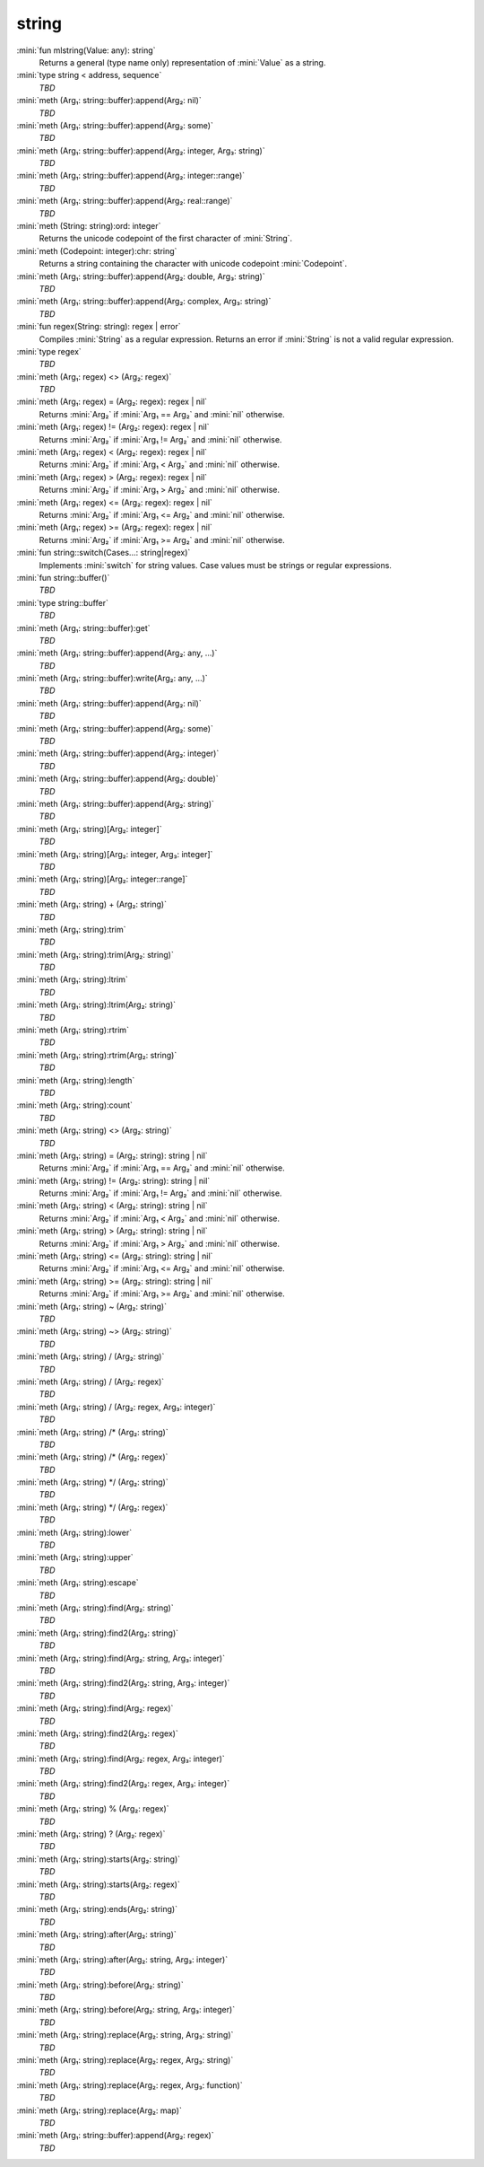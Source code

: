 string
======

:mini:`fun mlstring(Value: any): string`
   Returns a general (type name only) representation of :mini:`Value` as a string.


:mini:`type string < address, sequence`
   *TBD*

:mini:`meth (Arg₁: string::buffer):append(Arg₂: nil)`
   *TBD*

:mini:`meth (Arg₁: string::buffer):append(Arg₂: some)`
   *TBD*

:mini:`meth (Arg₁: string::buffer):append(Arg₂: integer, Arg₃: string)`
   *TBD*

:mini:`meth (Arg₁: string::buffer):append(Arg₂: integer::range)`
   *TBD*

:mini:`meth (Arg₁: string::buffer):append(Arg₂: real::range)`
   *TBD*

:mini:`meth (String: string):ord: integer`
   Returns the unicode codepoint of the first character of :mini:`String`.


:mini:`meth (Codepoint: integer):chr: string`
   Returns a string containing the character with unicode codepoint :mini:`Codepoint`.


:mini:`meth (Arg₁: string::buffer):append(Arg₂: double, Arg₃: string)`
   *TBD*

:mini:`meth (Arg₁: string::buffer):append(Arg₂: complex, Arg₃: string)`
   *TBD*

:mini:`fun regex(String: string): regex | error`
   Compiles :mini:`String` as a regular expression. Returns an error if :mini:`String` is not a valid regular expression.


:mini:`type regex`
   *TBD*

:mini:`meth (Arg₁: regex) <> (Arg₂: regex)`
   *TBD*

:mini:`meth (Arg₁: regex) = (Arg₂: regex): regex | nil`
   Returns :mini:`Arg₂` if :mini:`Arg₁ == Arg₂` and :mini:`nil` otherwise.


:mini:`meth (Arg₁: regex) != (Arg₂: regex): regex | nil`
   Returns :mini:`Arg₂` if :mini:`Arg₁ != Arg₂` and :mini:`nil` otherwise.


:mini:`meth (Arg₁: regex) < (Arg₂: regex): regex | nil`
   Returns :mini:`Arg₂` if :mini:`Arg₁ < Arg₂` and :mini:`nil` otherwise.


:mini:`meth (Arg₁: regex) > (Arg₂: regex): regex | nil`
   Returns :mini:`Arg₂` if :mini:`Arg₁ > Arg₂` and :mini:`nil` otherwise.


:mini:`meth (Arg₁: regex) <= (Arg₂: regex): regex | nil`
   Returns :mini:`Arg₂` if :mini:`Arg₁ <= Arg₂` and :mini:`nil` otherwise.


:mini:`meth (Arg₁: regex) >= (Arg₂: regex): regex | nil`
   Returns :mini:`Arg₂` if :mini:`Arg₁ >= Arg₂` and :mini:`nil` otherwise.


:mini:`fun string::switch(Cases...: string|regex)`
   Implements :mini:`switch` for string values. Case values must be strings or regular expressions.


:mini:`fun string::buffer()`
   *TBD*

:mini:`type string::buffer`
   *TBD*

:mini:`meth (Arg₁: string::buffer):get`
   *TBD*

:mini:`meth (Arg₁: string::buffer):append(Arg₂: any, ...)`
   *TBD*

:mini:`meth (Arg₁: string::buffer):write(Arg₂: any, ...)`
   *TBD*

:mini:`meth (Arg₁: string::buffer):append(Arg₂: nil)`
   *TBD*

:mini:`meth (Arg₁: string::buffer):append(Arg₂: some)`
   *TBD*

:mini:`meth (Arg₁: string::buffer):append(Arg₂: integer)`
   *TBD*

:mini:`meth (Arg₁: string::buffer):append(Arg₂: double)`
   *TBD*

:mini:`meth (Arg₁: string::buffer):append(Arg₂: string)`
   *TBD*

:mini:`meth (Arg₁: string)[Arg₂: integer]`
   *TBD*

:mini:`meth (Arg₁: string)[Arg₂: integer, Arg₃: integer]`
   *TBD*

:mini:`meth (Arg₁: string)[Arg₂: integer::range]`
   *TBD*

:mini:`meth (Arg₁: string) + (Arg₂: string)`
   *TBD*

:mini:`meth (Arg₁: string):trim`
   *TBD*

:mini:`meth (Arg₁: string):trim(Arg₂: string)`
   *TBD*

:mini:`meth (Arg₁: string):ltrim`
   *TBD*

:mini:`meth (Arg₁: string):ltrim(Arg₂: string)`
   *TBD*

:mini:`meth (Arg₁: string):rtrim`
   *TBD*

:mini:`meth (Arg₁: string):rtrim(Arg₂: string)`
   *TBD*

:mini:`meth (Arg₁: string):length`
   *TBD*

:mini:`meth (Arg₁: string):count`
   *TBD*

:mini:`meth (Arg₁: string) <> (Arg₂: string)`
   *TBD*

:mini:`meth (Arg₁: string) = (Arg₂: string): string | nil`
   Returns :mini:`Arg₂` if :mini:`Arg₁ == Arg₂` and :mini:`nil` otherwise.


:mini:`meth (Arg₁: string) != (Arg₂: string): string | nil`
   Returns :mini:`Arg₂` if :mini:`Arg₁ != Arg₂` and :mini:`nil` otherwise.


:mini:`meth (Arg₁: string) < (Arg₂: string): string | nil`
   Returns :mini:`Arg₂` if :mini:`Arg₁ < Arg₂` and :mini:`nil` otherwise.


:mini:`meth (Arg₁: string) > (Arg₂: string): string | nil`
   Returns :mini:`Arg₂` if :mini:`Arg₁ > Arg₂` and :mini:`nil` otherwise.


:mini:`meth (Arg₁: string) <= (Arg₂: string): string | nil`
   Returns :mini:`Arg₂` if :mini:`Arg₁ <= Arg₂` and :mini:`nil` otherwise.


:mini:`meth (Arg₁: string) >= (Arg₂: string): string | nil`
   Returns :mini:`Arg₂` if :mini:`Arg₁ >= Arg₂` and :mini:`nil` otherwise.


:mini:`meth (Arg₁: string) ~ (Arg₂: string)`
   *TBD*

:mini:`meth (Arg₁: string) ~> (Arg₂: string)`
   *TBD*

:mini:`meth (Arg₁: string) / (Arg₂: string)`
   *TBD*

:mini:`meth (Arg₁: string) / (Arg₂: regex)`
   *TBD*

:mini:`meth (Arg₁: string) / (Arg₂: regex, Arg₃: integer)`
   *TBD*

:mini:`meth (Arg₁: string) /* (Arg₂: string)`
   *TBD*

:mini:`meth (Arg₁: string) /* (Arg₂: regex)`
   *TBD*

:mini:`meth (Arg₁: string) */ (Arg₂: string)`
   *TBD*

:mini:`meth (Arg₁: string) */ (Arg₂: regex)`
   *TBD*

:mini:`meth (Arg₁: string):lower`
   *TBD*

:mini:`meth (Arg₁: string):upper`
   *TBD*

:mini:`meth (Arg₁: string):escape`
   *TBD*

:mini:`meth (Arg₁: string):find(Arg₂: string)`
   *TBD*

:mini:`meth (Arg₁: string):find2(Arg₂: string)`
   *TBD*

:mini:`meth (Arg₁: string):find(Arg₂: string, Arg₃: integer)`
   *TBD*

:mini:`meth (Arg₁: string):find2(Arg₂: string, Arg₃: integer)`
   *TBD*

:mini:`meth (Arg₁: string):find(Arg₂: regex)`
   *TBD*

:mini:`meth (Arg₁: string):find2(Arg₂: regex)`
   *TBD*

:mini:`meth (Arg₁: string):find(Arg₂: regex, Arg₃: integer)`
   *TBD*

:mini:`meth (Arg₁: string):find2(Arg₂: regex, Arg₃: integer)`
   *TBD*

:mini:`meth (Arg₁: string) % (Arg₂: regex)`
   *TBD*

:mini:`meth (Arg₁: string) ? (Arg₂: regex)`
   *TBD*

:mini:`meth (Arg₁: string):starts(Arg₂: string)`
   *TBD*

:mini:`meth (Arg₁: string):starts(Arg₂: regex)`
   *TBD*

:mini:`meth (Arg₁: string):ends(Arg₂: string)`
   *TBD*

:mini:`meth (Arg₁: string):after(Arg₂: string)`
   *TBD*

:mini:`meth (Arg₁: string):after(Arg₂: string, Arg₃: integer)`
   *TBD*

:mini:`meth (Arg₁: string):before(Arg₂: string)`
   *TBD*

:mini:`meth (Arg₁: string):before(Arg₂: string, Arg₃: integer)`
   *TBD*

:mini:`meth (Arg₁: string):replace(Arg₂: string, Arg₃: string)`
   *TBD*

:mini:`meth (Arg₁: string):replace(Arg₂: regex, Arg₃: string)`
   *TBD*

:mini:`meth (Arg₁: string):replace(Arg₂: regex, Arg₃: function)`
   *TBD*

:mini:`meth (Arg₁: string):replace(Arg₂: map)`
   *TBD*

:mini:`meth (Arg₁: string::buffer):append(Arg₂: regex)`
   *TBD*

